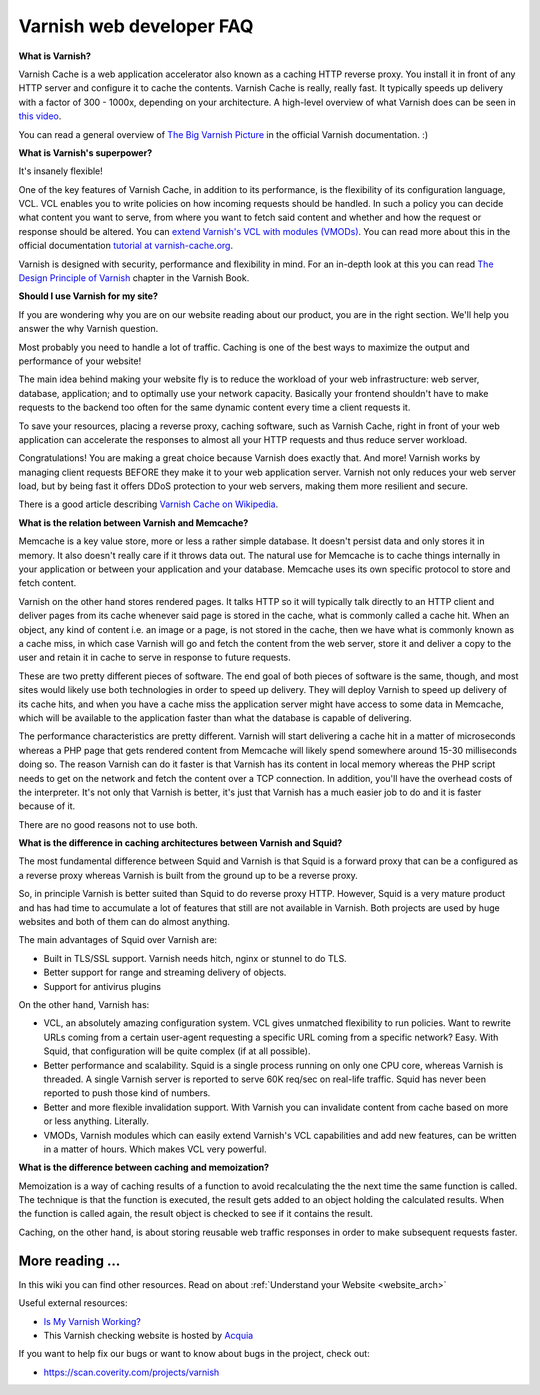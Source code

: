 .. _faq:

Varnish web developer FAQ
==========================

**What is Varnish?**

Varnish Cache is a web application accelerator also known as a caching
HTTP reverse proxy. You install it in front of any HTTP server and
configure it to cache the contents. Varnish Cache is really, really fast.
It typically speeds up delivery with a factor of 300 - 1000x, depending
on your architecture. A high-level overview of what Varnish does can be
seen in `this video <https://www.youtube.com/watch?v=fGD14ChpcL4>`_.

You can read a general overview of `The Big Varnish Picture`_ in the
official Varnish documentation. :)

**What is Varnish's superpower?**

It's insanely flexible!

One of the key features of Varnish Cache, in addition to its
performance, is the flexibility of its configuration language, VCL.
VCL enables you to write policies on how incoming requests should be
handled. In such a policy you can decide what content you want to serve,
from where you want to fetch said content and whether and how the request
or response should be altered. You can `extend Varnish's VCL with modules
(VMODs) <https://www.varnish-cache.org/vmods>`_. You can read more
about this in the official documentation `tutorial at varnish-cache.org`_.

Varnish is designed with security, performance and flexibility in mind.
For an in-depth look at this you can read `The Design Principle of Varnish`_
chapter in the Varnish Book.

**Should I use Varnish for my site?**

If you are wondering why you are on our website reading about our product,
you are in the right section. We'll help you answer the why Varnish question.

Most probably you need to handle a lot of traffic. Caching is one
of the best ways to maximize the output and performance of your website!

The main idea behind making your website fly is to reduce the workload of
your web infrastructure: web server, database, application; and to optimally
use your network capacity. Basically your frontend shouldn't have to make
requests to the backend too often for the same dynamic content every time
a client requests it.

To save your resources, placing a reverse proxy, caching software, such as
Varnish Cache, right in front of your web application can accelerate the
responses to almost all your HTTP requests and thus reduce server workload.

Congratulations! You are making a great choice because Varnish does
exactly that. And more! Varnish works by managing client requests BEFORE they
make it to your web application server. Varnish not only reduces your
web server load, but by being fast it offers DDoS protection to your web servers,
making them more resilient and secure.

There is a good article describing `Varnish Cache on
Wikipedia <http://en.wikipedia.org/wiki/Varnish_(software)>`_.


.. _varnish_memcache:

**What is the relation between Varnish and Memcache?**

Memcache is a key value store, more or less a rather simple database. It doesn't
persist data and only stores it in memory. It also doesn't really care if it
throws data out. The natural use for Memcache is to cache things internally
in your application or between your application and your database. Memcache
uses its own specific protocol to store and fetch content.

Varnish on the other hand stores rendered pages. It talks HTTP so it will
typically talk directly to an HTTP client and deliver pages from its cache
whenever said page is stored in the cache, what is commonly called a cache hit.
When an object, any kind of content i.e. an image or a page, is not stored in the
cache, then we have what is commonly known as a cache miss, in which case Varnish
will go and fetch the content from the web server, store it and deliver a copy to
the user and retain it in cache to serve in response to future requests.

These are two pretty different pieces of software. The end goal of both pieces
of software is the same, though, and most sites would likely use both technologies
in order to speed up delivery. They will deploy Varnish to speed up delivery of its
cache hits, and when you have a cache miss the application server might have access
to some data in Memcache, which will be available to the application faster than what the
database is capable of delivering.

The performance characteristics are pretty different. Varnish will start
delivering a cache hit in a matter of microseconds whereas a PHP page that gets
rendered content from Memcache will likely spend somewhere around 15-30 milliseconds
doing so. The reason Varnish can do it faster is that Varnish has its content in
local memory whereas the PHP script needs to get on the network and fetch the
content over a TCP connection. In addition, you'll have the overhead costs of the
interpreter. It's not only that Varnish is better, it's just that Varnish has a much
easier job to do and it is faster because of it.

There are no good reasons not to use both.

**What is the difference in caching architectures between Varnish and Squid?**

The most fundamental difference between Squid and Varnish is that Squid is a
forward proxy that can be a configured as a reverse proxy whereas Varnish is built
from the ground up to be a reverse proxy.

So, in principle Varnish is better suited than Squid to do reverse proxy HTTP.
However, Squid is a very mature product and has had time to accumulate a lot of
features that still are not available in Varnish. Both projects are used by huge
websites and both of them can do almost anything.

The main advantages of Squid over Varnish are:

- Built in TLS/SSL support. Varnish needs hitch, nginx or stunnel to do TLS.
- Better support for range and streaming delivery of objects.
- Support for antivirus plugins

On the other hand, Varnish has:

- VCL, an absolutely amazing configuration system. VCL gives unmatched flexibility to run policies. Want to rewrite URLs coming from a certain user-agent requesting a specific URL coming from a specific network? Easy. With Squid, that configuration will be quite complex (if at all possible).
- Better performance and scalability. Squid is a single process running on only one CPU core, whereas Varnish is threaded. A single Varnish server is reported to serve 60K req/sec on real-life traffic. Squid has never been reported to push those kind of numbers.
- Better and more flexible invalidation support. With Varnish you can invalidate content from cache based on more or less anything. Literally.
- VMODs, Varnish modules which can easily extend Varnish's VCL capabilities and add new features, can be written in a matter of hours. Which makes VCL very powerful.

**What is the difference between caching and memoization?**

Memoization is a way of caching results of a function to avoid recalculating the
the next time the same function is called. The technique is that the function is executed, the result gets added to an
object holding the calculated results. When the function is called again, the
result object is checked to see if it contains the result.

Caching, on the other hand, is about storing reusable web traffic responses in
order to make subsequent requests faster.

More reading ...
................

In this wiki you can find other resources. Read on about :ref:`Understand your Website <website_arch>`

Useful external resources:

- `Is My Varnish Working?`_
- This Varnish checking website is hosted by `Acquia`_

If you want to help fix our bugs or want to know about bugs in the project, check out:

- https://scan.coverity.com/projects/varnish

.. _`Is My Varnish Working?`: http://www.ismyvarnishworking.com
.. _`The Design principle of Varnish`: http://book.varnish-software.com/4.0/chapters/Design_Principles.html
.. _`Tutorial at varnish-cache.org`: https://www.varnish-cache.org/docs/trunk/tutorial/
.. _`The Big Varnish Picture`: https://www.varnish-cache.org/docs/4.1/users-guide/intro.html#users-intro
.. _`Acquia`: https://dev.acquia.com/blog/explaining-varnish-beginners
